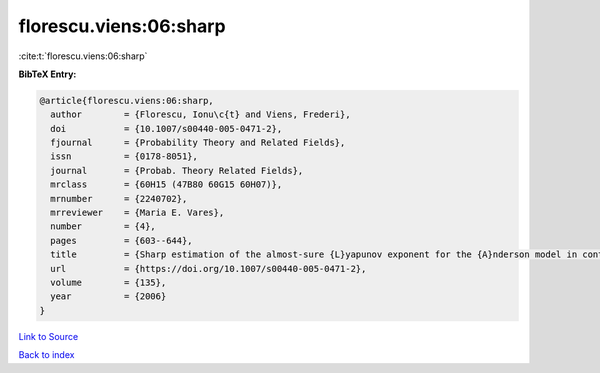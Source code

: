 florescu.viens:06:sharp
=======================

:cite:t:`florescu.viens:06:sharp`

**BibTeX Entry:**

.. code-block:: bibtex

   @article{florescu.viens:06:sharp,
     author        = {Florescu, Ionu\c{t} and Viens, Frederi},
     doi           = {10.1007/s00440-005-0471-2},
     fjournal      = {Probability Theory and Related Fields},
     issn          = {0178-8051},
     journal       = {Probab. Theory Related Fields},
     mrclass       = {60H15 (47B80 60G15 60H07)},
     mrnumber      = {2240702},
     mrreviewer    = {Maria E. Vares},
     number        = {4},
     pages         = {603--644},
     title         = {Sharp estimation of the almost-sure {L}yapunov exponent for the {A}nderson model in continuous space},
     url           = {https://doi.org/10.1007/s00440-005-0471-2},
     volume        = {135},
     year          = {2006}
   }

`Link to Source <https://doi.org/10.1007/s00440-005-0471-2},>`_


`Back to index <../By-Cite-Keys.html>`_
